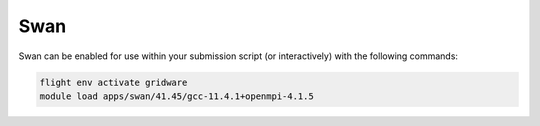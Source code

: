 Swan
====

Swan can be enabled for use within your submission script (or interactively) with the following commands:

.. code-block:: bash
    
    flight env activate gridware
    module load apps/swan/41.45/gcc-11.4.1+openmpi-4.1.5

